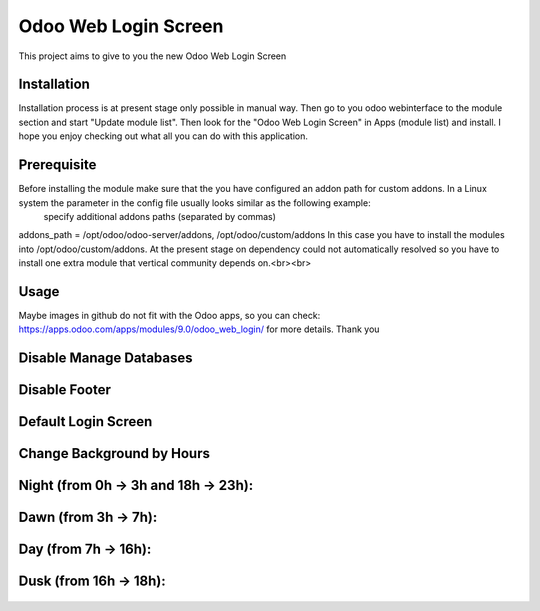 ====================
Odoo Web Login Screen
====================
This project aims to give to you the new Odoo Web Login Screen


Installation
============
Installation process is at present stage only possible in manual way.
Then go to you odoo webinterface to the module section and start "Update module list". Then look for the "Odoo Web Login Screen" in Apps (module list) and install.
I hope you enjoy checking out what all you can do with this application.


Prerequisite
============
Before installing the module make sure that the you have configured an addon path for custom addons. In a Linux system the parameter in the config file usually looks similar as the following example:
 specify additional addons paths (separated by commas)
addons_path = /opt/odoo/odoo-server/addons, /opt/odoo/custom/addons
In this case you have to install the modules into /opt/odoo/custom/addons. At the present stage on dependency could not automatically resolved so you have to install one extra module that vertical community depends on.<br><br>

Usage
====
Maybe images in github do not fit with the Odoo apps, so you can check: https://apps.odoo.com/apps/modules/9.0/odoo_web_login/ for more details.
Thank you

Disable Manage Databases
=======================

.. figure:: disable_manage_database.jpg
   :scale: 80 %
   :alt: Disable Manage Databases

Disable Footer
=============

.. figure:: disable_footer.jpg
   :scale: 80 %
   :alt: Disable Footer
   
Default Login Screen
===================

.. figure:: change_background_day.jpg
   :scale: 80 %
   :alt: Default Login Screen

Change Background by Hours
=========================

Night (from 0h -> 3h and 18h -> 23h):
====================================

.. figure:: change_background_night.jpg
   :scale: 80 %
   :alt: Default Login Screen Night
   
Dawn (from 3h -> 7h):
====================

.. figure:: change_background_dawn.jpg
   :scale: 80 %
   :alt: Default Login Screen Dawn
   
Day (from 7h -> 16h):
====================

.. figure:: change_background_day.jpg
   :scale: 80 %
   :alt: Default Login Screen Day

Dusk (from 16h -> 18h):
======================

.. figure:: change_background_dusk.jpg
   :scale: 80 %
   :alt: Default Login Screen Dusk
